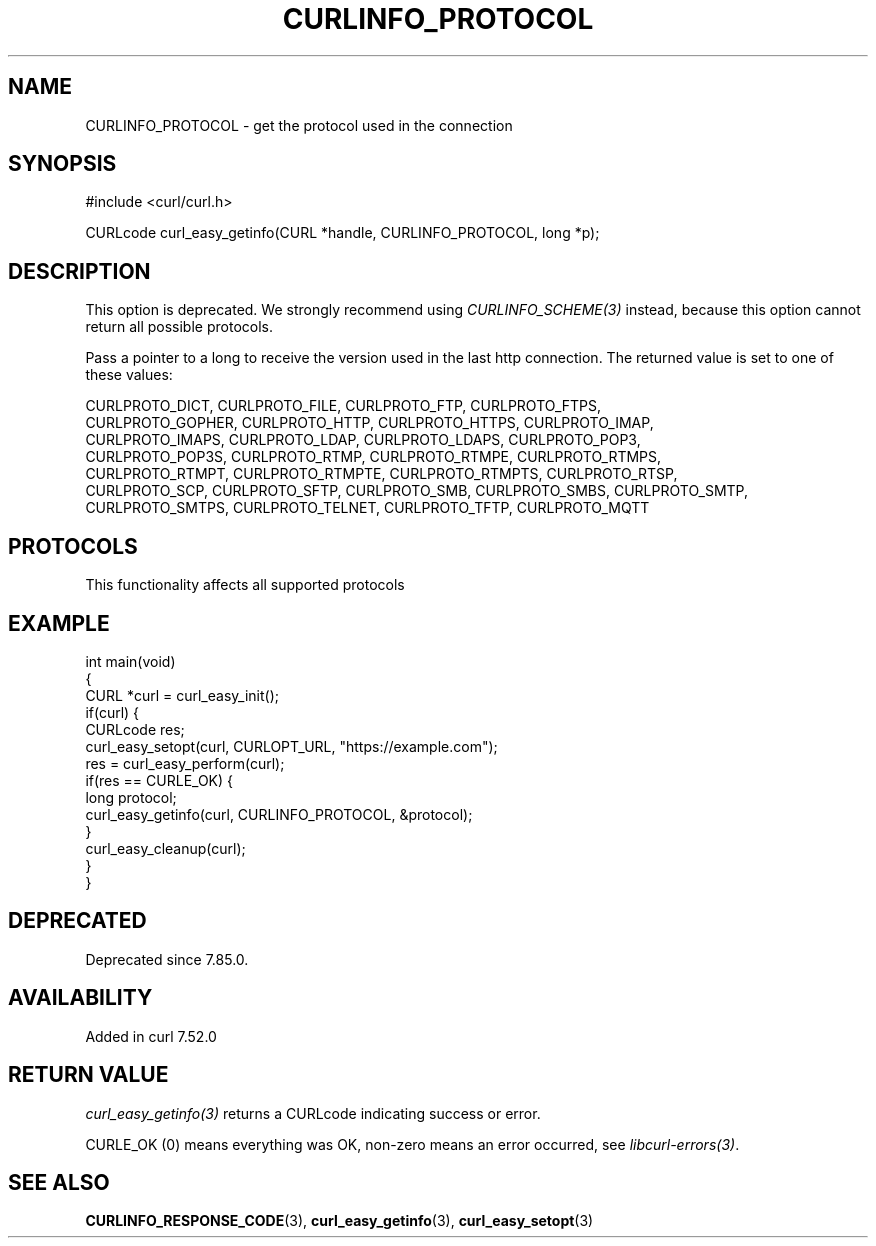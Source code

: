 .\" generated by cd2nroff 0.1 from CURLINFO_PROTOCOL.md
.TH CURLINFO_PROTOCOL 3 "2025-05-28" libcurl
.SH NAME
CURLINFO_PROTOCOL \- get the protocol used in the connection
.SH SYNOPSIS
.nf
#include <curl/curl.h>

CURLcode curl_easy_getinfo(CURL *handle, CURLINFO_PROTOCOL, long *p);
.fi
.SH DESCRIPTION
This option is deprecated. We strongly recommend using
\fICURLINFO_SCHEME(3)\fP instead, because this option cannot return all
possible protocols.

Pass a pointer to a long to receive the version used in the last http
connection. The returned value is set to one of these values:

.nf
CURLPROTO_DICT, CURLPROTO_FILE, CURLPROTO_FTP, CURLPROTO_FTPS,
CURLPROTO_GOPHER, CURLPROTO_HTTP, CURLPROTO_HTTPS, CURLPROTO_IMAP,
CURLPROTO_IMAPS, CURLPROTO_LDAP, CURLPROTO_LDAPS, CURLPROTO_POP3,
CURLPROTO_POP3S, CURLPROTO_RTMP, CURLPROTO_RTMPE, CURLPROTO_RTMPS,
CURLPROTO_RTMPT, CURLPROTO_RTMPTE, CURLPROTO_RTMPTS, CURLPROTO_RTSP,
CURLPROTO_SCP, CURLPROTO_SFTP, CURLPROTO_SMB, CURLPROTO_SMBS, CURLPROTO_SMTP,
CURLPROTO_SMTPS, CURLPROTO_TELNET, CURLPROTO_TFTP, CURLPROTO_MQTT
.fi
.SH PROTOCOLS
This functionality affects all supported protocols
.SH EXAMPLE
.nf
int main(void)
{
  CURL *curl = curl_easy_init();
  if(curl) {
    CURLcode res;
    curl_easy_setopt(curl, CURLOPT_URL, "https://example.com");
    res = curl_easy_perform(curl);
    if(res == CURLE_OK) {
      long protocol;
      curl_easy_getinfo(curl, CURLINFO_PROTOCOL, &protocol);
    }
    curl_easy_cleanup(curl);
  }
}
.fi
.SH DEPRECATED
Deprecated since 7.85.0.
.SH AVAILABILITY
Added in curl 7.52.0
.SH RETURN VALUE
\fIcurl_easy_getinfo(3)\fP returns a CURLcode indicating success or error.

CURLE_OK (0) means everything was OK, non\-zero means an error occurred, see
\fIlibcurl\-errors(3)\fP.
.SH SEE ALSO
.BR CURLINFO_RESPONSE_CODE (3),
.BR curl_easy_getinfo (3),
.BR curl_easy_setopt (3)
